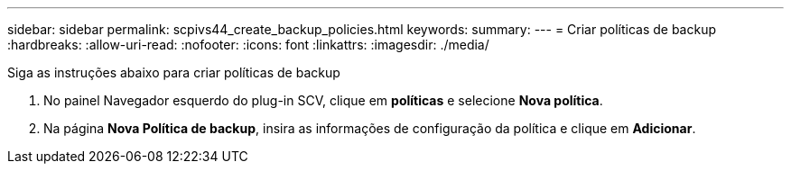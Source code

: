 ---
sidebar: sidebar 
permalink: scpivs44_create_backup_policies.html 
keywords:  
summary:  
---
= Criar políticas de backup
:hardbreaks:
:allow-uri-read: 
:nofooter: 
:icons: font
:linkattrs: 
:imagesdir: ./media/


[role="lead"]
Siga as instruções abaixo para criar políticas de backup

. No painel Navegador esquerdo do plug-in SCV, clique em *políticas* e selecione *Nova política*.
. Na página *Nova Política de backup*, insira as informações de configuração da política e clique em *Adicionar*.

